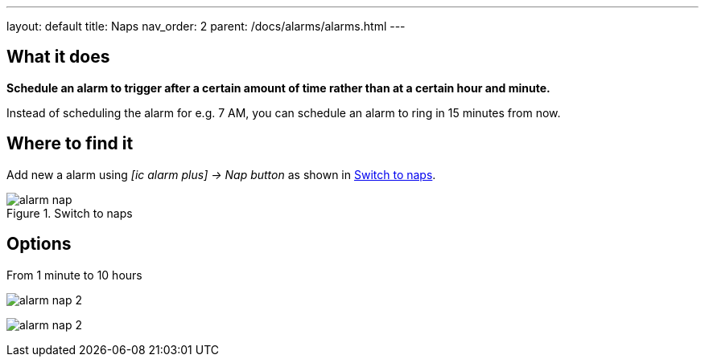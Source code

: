 ---
layout: default
title: Naps
nav_order: 2
parent: /docs/alarms/alarms.html
---

:toc:

== What it does
*Schedule an alarm to trigger after a certain amount of time rather than at a certain hour and minute.*

[EXAMPLE]
Instead of scheduling the alarm for e.g. 7 AM, you can schedule an alarm to ring in 15 minutes from now.

== Where to find it

Add new a alarm using _icon:ic_alarm_plus[] -> Nap button_ as shown in <<figure-nap-button>>.

[[figure-nap-button]]
.Switch to naps
image::alarm_nap.png[]


== Options

From 1 minute to 10 hours

[.imgflexblock]
****
image:alarm_nap_2.png[role="center",title="Switch to maps"]
****

image:alarm_nap_2.png[]
